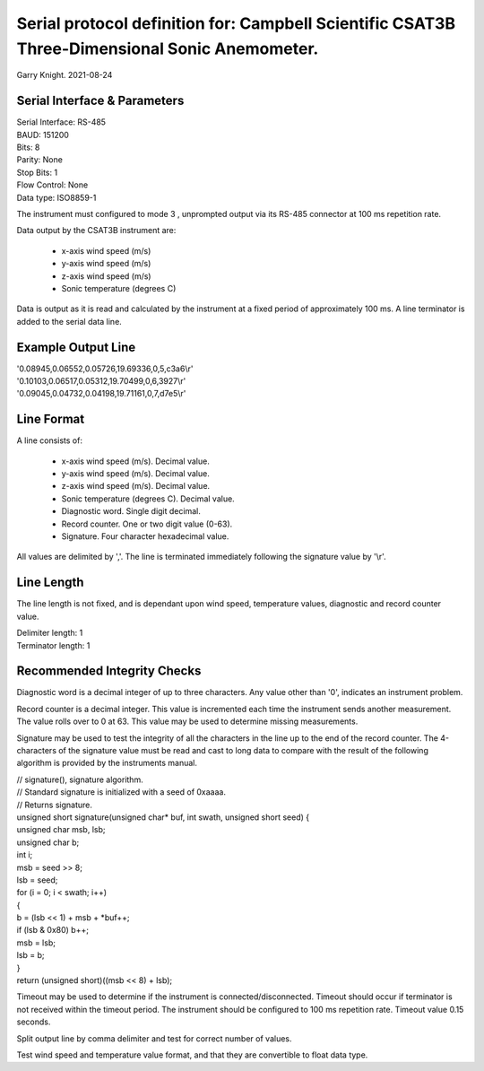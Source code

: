 ==============================================================================================
Serial protocol definition for: Campbell Scientific CSAT3B Three-Dimensional Sonic Anemometer.
==============================================================================================

Garry Knight.
2021-08-24

Serial Interface & Parameters
=============================

| Serial Interface: RS-485
| BAUD: 151200
| Bits: 8
| Parity: None
| Stop Bits: 1
| Flow Control: None
| Data type: ISO8859-1

The instrument must configured to mode 3 , unprompted output via its RS-485 connector at 100 ms repetition rate.

Data output by the CSAT3B instrument are:

    - x-axis wind speed (m/s)
    - y-axis wind speed (m/s)
    - z-axis wind speed (m/s)
    - Sonic temperature (degrees C)

Data is output as it is read and calculated by the instrument at a fixed period of approximately 100 ms.
A line terminator is added to the serial data line.

Example Output Line
===================

| '0.08945,0.06552,0.05726,19.69336,0,5,c3a6\\r'
| '0.10103,0.06517,0.05312,19.70499,0,6,3927\\r'
| '0.09045,0.04732,0.04198,19.71161,0,7,d7e5\\r'

Line Format
===========

A line consists of:

    - x-axis wind speed (m/s). Decimal value.
    - y-axis wind speed (m/s). Decimal value.
    - z-axis wind speed (m/s). Decimal value.
    - Sonic temperature (degrees C). Decimal value.
    - Diagnostic word. Single digit decimal.
    - Record counter. One or two digit value (0-63).
    - Signature. Four character hexadecimal value.

All values are delimited by ','.
The line is terminated immediately following the signature value by '\\r'.

Line Length
===========
The line length is not fixed, and is dependant upon wind speed, temperature values, diagnostic and record counter value.

| Delimiter length: 1
| Terminator length: 1

Recommended Integrity Checks
============================
Diagnostic word is a decimal integer of up to three characters.
Any value other than '0', indicates an instrument problem.

Record counter is a decimal integer. This value is incremented each time the instrument sends another measurement.
The value rolls over to 0 at 63.
This value may be used to determine missing measurements.

Signature may be used to test the integrity of all the characters in the line up to the end of the record counter.
The 4-characters of the signature value must be read and cast to long data to compare with the result of the following algorithm is provided by the instruments manual.

| // signature(), signature algorithm.
| // Standard signature is initialized with a seed of 0xaaaa.
| // Returns signature.
| unsigned short signature(unsigned char* buf, int swath, unsigned short seed) {
| unsigned char msb, lsb;
| unsigned char b;
| int i;
| msb = seed >> 8;
| lsb = seed;
| for (i = 0; i < swath; i++)
| {
| b = (lsb << 1) + msb + *buf++;
| if (lsb & 0x80) b++;
| msb = lsb;
| lsb = b;
| }
| return (unsigned short)((msb << 8) + lsb);

Timeout may be used to determine if the instrument is connected/disconnected.
Timeout should occur if terminator is not received within the timeout period.
The instrument should be configured to 100 ms repetition rate. Timeout value 0.15 seconds.

Split output line by comma delimiter and test for correct number of values.

Test wind speed and temperature value format, and that they are convertible to float data type.

